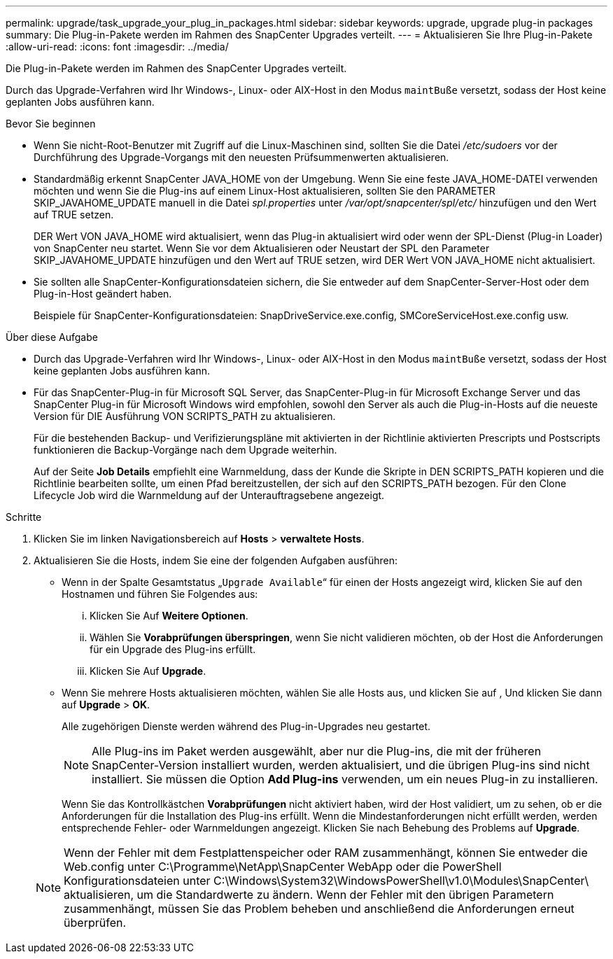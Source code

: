 ---
permalink: upgrade/task_upgrade_your_plug_in_packages.html 
sidebar: sidebar 
keywords: upgrade, upgrade plug-in packages 
summary: Die Plug-in-Pakete werden im Rahmen des SnapCenter Upgrades verteilt. 
---
= Aktualisieren Sie Ihre Plug-in-Pakete
:allow-uri-read: 
:icons: font
:imagesdir: ../media/


[role="lead"]
Die Plug-in-Pakete werden im Rahmen des SnapCenter Upgrades verteilt.

Durch das Upgrade-Verfahren wird Ihr Windows-, Linux- oder AIX-Host in den Modus `maintBuße` versetzt, sodass der Host keine geplanten Jobs ausführen kann.

.Bevor Sie beginnen
* Wenn Sie nicht-Root-Benutzer mit Zugriff auf die Linux-Maschinen sind, sollten Sie die Datei _/etc/sudoers_ vor der Durchführung des Upgrade-Vorgangs mit den neuesten Prüfsummenwerten aktualisieren.
* Standardmäßig erkennt SnapCenter JAVA_HOME von der Umgebung. Wenn Sie eine feste JAVA_HOME-DATEI verwenden möchten und wenn Sie die Plug-ins auf einem Linux-Host aktualisieren, sollten Sie den PARAMETER SKIP_JAVAHOME_UPDATE manuell in die Datei _spl.properties_ unter _/var/opt/snapcenter/spl/etc/_ hinzufügen und den Wert auf TRUE setzen.
+
DER Wert VON JAVA_HOME wird aktualisiert, wenn das Plug-in aktualisiert wird oder wenn der SPL-Dienst (Plug-in Loader) von SnapCenter neu startet. Wenn Sie vor dem Aktualisieren oder Neustart der SPL den Parameter SKIP_JAVAHOME_UPDATE hinzufügen und den Wert auf TRUE setzen, wird DER Wert VON JAVA_HOME nicht aktualisiert.

* Sie sollten alle SnapCenter-Konfigurationsdateien sichern, die Sie entweder auf dem SnapCenter-Server-Host oder dem Plug-in-Host geändert haben.
+
Beispiele für SnapCenter-Konfigurationsdateien: SnapDriveService.exe.config, SMCoreServiceHost.exe.config usw.



.Über diese Aufgabe
* Durch das Upgrade-Verfahren wird Ihr Windows-, Linux- oder AIX-Host in den Modus `maintBuße` versetzt, sodass der Host keine geplanten Jobs ausführen kann.
* Für das SnapCenter-Plug-in für Microsoft SQL Server, das SnapCenter-Plug-in für Microsoft Exchange Server und das SnapCenter Plug-in für Microsoft Windows wird empfohlen, sowohl den Server als auch die Plug-in-Hosts auf die neueste Version für DIE Ausführung VON SCRIPTS_PATH zu aktualisieren.
+
Für die bestehenden Backup- und Verifizierungspläne mit aktivierten in der Richtlinie aktivierten Prescripts und Postscripts funktionieren die Backup-Vorgänge nach dem Upgrade weiterhin.

+
Auf der Seite *Job Details* empfiehlt eine Warnmeldung, dass der Kunde die Skripte in DEN SCRIPTS_PATH kopieren und die Richtlinie bearbeiten sollte, um einen Pfad bereitzustellen, der sich auf den SCRIPTS_PATH bezogen. Für den Clone Lifecycle Job wird die Warnmeldung auf der Unterauftragsebene angezeigt.



.Schritte
. Klicken Sie im linken Navigationsbereich auf *Hosts* > *verwaltete Hosts*.
. Aktualisieren Sie die Hosts, indem Sie eine der folgenden Aufgaben ausführen:
+
** Wenn in der Spalte Gesamtstatus „`Upgrade Available`“ für einen der Hosts angezeigt wird, klicken Sie auf den Hostnamen und führen Sie Folgendes aus:
+
... Klicken Sie Auf *Weitere Optionen*.
... Wählen Sie *Vorabprüfungen überspringen*, wenn Sie nicht validieren möchten, ob der Host die Anforderungen für ein Upgrade des Plug-ins erfüllt.
... Klicken Sie Auf *Upgrade*.


** Wenn Sie mehrere Hosts aktualisieren möchten, wählen Sie alle Hosts aus, und klicken Sie auf image:../media/more_icon.gif[""], Und klicken Sie dann auf *Upgrade* > *OK*.
+
Alle zugehörigen Dienste werden während des Plug-in-Upgrades neu gestartet.

+

NOTE: Alle Plug-ins im Paket werden ausgewählt, aber nur die Plug-ins, die mit der früheren SnapCenter-Version installiert wurden, werden aktualisiert, und die übrigen Plug-ins sind nicht installiert. Sie müssen die Option *Add Plug-ins* verwenden, um ein neues Plug-in zu installieren.

+
Wenn Sie das Kontrollkästchen *Vorabprüfungen* nicht aktiviert haben, wird der Host validiert, um zu sehen, ob er die Anforderungen für die Installation des Plug-ins erfüllt. Wenn die Mindestanforderungen nicht erfüllt werden, werden entsprechende Fehler- oder Warnmeldungen angezeigt. Klicken Sie nach Behebung des Problems auf *Upgrade*.

+

NOTE: Wenn der Fehler mit dem Festplattenspeicher oder RAM zusammenhängt, können Sie entweder die Web.config unter C:\Programme\NetApp\SnapCenter WebApp oder die PowerShell Konfigurationsdateien unter C:\Windows\System32\WindowsPowerShell\v1.0\Modules\SnapCenter\ aktualisieren, um die Standardwerte zu ändern. Wenn der Fehler mit den übrigen Parametern zusammenhängt, müssen Sie das Problem beheben und anschließend die Anforderungen erneut überprüfen.





